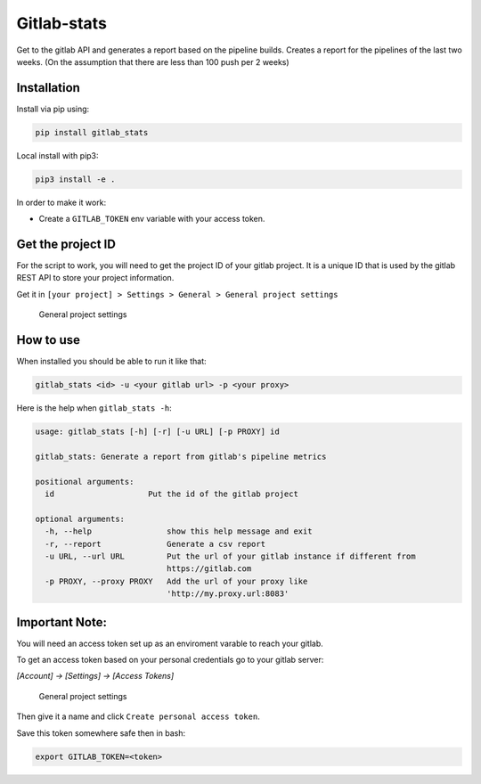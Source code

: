 Gitlab-stats
------------

|Github| |PyPI version| |Gitlab| |Python| |Build Status| |codecov|
|Codacy Badge|

Get to the gitlab API and generates a report based on the pipeline
builds. Creates a report for the pipelines of the last two weeks. (On
the assumption that there are less than 100 push per 2 weeks)

Installation
~~~~~~~~~~~~

Install via pip using:

.. code:: bash

    pip install gitlab_stats

Local install with pip3:

.. code:: bash

    pip3 install -e .   

In order to make it work:

-  Create a ``GITLAB_TOKEN`` env variable with your access token.

Get the project ID
~~~~~~~~~~~~~~~~~~

For the script to work, you will need to get the project ID of your
gitlab project. It is a unique ID that is used by the gitlab REST API to
store your project information.

Get it in
``[your project] > Settings > General > General project settings``

.. figure:: https://github.com/Sylhare/gitlab_stats/blob/master/docs/screenshot.png?raw=true
   :alt: General project settings

   General project settings

How to use
~~~~~~~~~~

When installed you should be able to run it like that:

.. code:: bash

    gitlab_stats <id> -u <your gitlab url> -p <your proxy>

Here is the help when ``gitlab_stats -h``:

.. code:: bash

    usage: gitlab_stats [-h] [-r] [-u URL] [-p PROXY] id

    gitlab_stats: Generate a report from gitlab's pipeline metrics

    positional arguments:
      id                    Put the id of the gitlab project

    optional arguments:
      -h, --help                show this help message and exit
      -r, --report              Generate a csv report
      -u URL, --url URL         Put the url of your gitlab instance if different from
                                https://gitlab.com
      -p PROXY, --proxy PROXY   Add the url of your proxy like
                                'http://my.proxy.url:8083'

Important Note:
~~~~~~~~~~~~~~~

You will need an access token set up as an enviroment varable to reach
your gitlab.

To get an access token based on your personal credentials go to your
gitlab server:

`[Account] -> [Settings] -> [Access Tokens]`

.. figure:: https://github.com/Sylhare/gitlab_stats/blob/master/docs/token.png?raw=true
   :alt: General project settings

   General project settings

Then give it a name and click ``Create personal access token``.

Save this token somewhere safe then in bash:

.. code:: bash

    export GITLAB_TOKEN=<token>

.. |Github| image:: https://img.shields.io/badge/github-gitlab_stats-blue.svg
   :target: https://github.com/Sylhare/gitlab_stats
.. |PyPI version| image:: https://badge.fury.io/py/gitlab-stats.svg
   :target: https://pypi.org/project/gitlab-stats/
.. |Gitlab| image:: https://img.shields.io/badge/gitlab_api-v4-orange.svg
   :target: https://github.com/Sylhare/gitlab_stats
.. |Python| image:: https://img.shields.io/badge/python-3.6.x-yellow.svg
   :target: https://github.com/Sylhare/gitlab_stats
.. |Build Status| image:: https://travis-ci.org/Sylhare/gitlab_stats.svg?branch=master
   :target: https://travis-ci.org/Sylhare/gitlab_stats
.. |codecov| image:: https://codecov.io/gh/Sylhare/gitlab_stats/branch/master/graph/badge.svg
   :target: https://codecov.io/gh/Sylhare/gitlab_stats
.. |Codacy Badge| image:: https://api.codacy.com/project/badge/Grade/d31f29a89e4f4c929b945d931ba1db26
   :target: https://www.codacy.com/app/Sylhare/gitlab_stats?utm_source=github.com&utm_medium=referral&utm_content=Sylhare/gitlab_stats&utm_campaign=Badge_Grade
